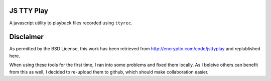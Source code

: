 JS TTY Play
===========

A javascript utility to playback files recorded using ``ttyrec``.

Disclaimer
==========

As permitted by the BSD License, this work has been retrieved from
http://encryptio.com/code/jsttyplay and replublished here.

When using these tools for the first time, I ran into some problems and fixed
them locally. As I beleive others can benefit from this as well, I decided to
re-upload them to github, which should make collaboration easier.
